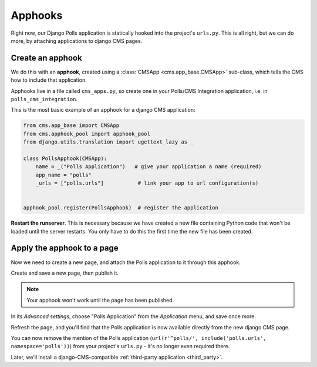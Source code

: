 ########
Apphooks
########

Right now, our Django Polls application is statically hooked into the project's
``urls.py``. This is all right, but we can do more, by attaching applications to
django CMS pages.


*****************
Create an apphook
*****************

We do this with an **apphook**, created using a :class:`CMSApp
<cms.app_base.CMSApp>` sub-class, which tells the CMS how to include that application.

Apphooks live in a file called ``cms_apps.py``, so create one in your Polls/CMS Integration
application, i.e. in ``polls_cms_integration``.

This is the most basic example of an apphook for a django CMS application:

.. code-block:: python

    from cms.app_base import CMSApp
    from cms.apphook_pool import apphook_pool
    from django.utils.translation import ugettext_lazy as _

    class PollsApphook(CMSApp):
        name = _("Polls Application")   # give your application a name (required)
        app_name = "polls"
        _urls = ["polls.urls"]           # link your app to url configuration(s)


    apphook_pool.register(PollsApphook)  # register the application

**Restart the runserver**. This is necessary because we have created a new file containing Python
code that won't be loaded until the server restarts. You only have to do this the first time the
new file has been created.


.. _apply_apphook:

***************************
Apply the apphook to a page
***************************

Now we need to create a new page, and attach the Polls application to it through this apphook.

Create and save a new page, then publish it.

.. note:: Your apphook won't work until the page has been published.

In its *Advanced settings*, choose "Polls Application" from the *Application* menu, and save once
more.

.. image:: /introduction/images/select-application.png
   :alt: select the 'Polls' application
   :width: 400
   :align: center

Refresh the page, and you'll find that the Polls application is now available
directly from the new django CMS page.

You can now remove the mention of the Polls application (``url(r'^polls/', include('polls.urls',
namespace='polls'))``) from your project's ``urls.py`` - it's no longer even required there.

Later, we'll install a django-CMS-compatible :ref:`third-party application <third_party>`.
